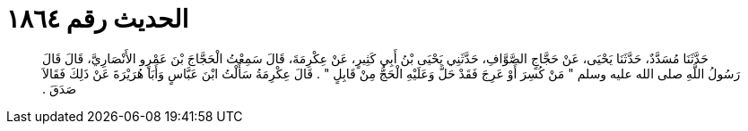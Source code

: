 
= الحديث رقم ١٨٦٤

[quote.hadith]
حَدَّثَنَا مُسَدَّدٌ، حَدَّثَنَا يَحْيَى، عَنْ حَجَّاجٍ الصَّوَّافِ، حَدَّثَنِي يَحْيَى بْنُ أَبِي كَثِيرٍ، عَنْ عِكْرِمَةَ، قَالَ سَمِعْتُ الْحَجَّاجَ بْنَ عَمْرٍو الأَنْصَارِيَّ، قَالَ قَالَ رَسُولُ اللَّهِ صلى الله عليه وسلم ‏"‏ مَنْ كُسِرَ أَوْ عَرِجَ فَقَدْ حَلَّ وَعَلَيْهِ الْحَجُّ مِنْ قَابِلٍ ‏"‏ ‏.‏ قَالَ عِكْرِمَةُ سَأَلْتُ ابْنَ عَبَّاسٍ وَأَبَا هُرَيْرَةَ عَنْ ذَلِكَ فَقَالاَ صَدَقَ ‏.‏